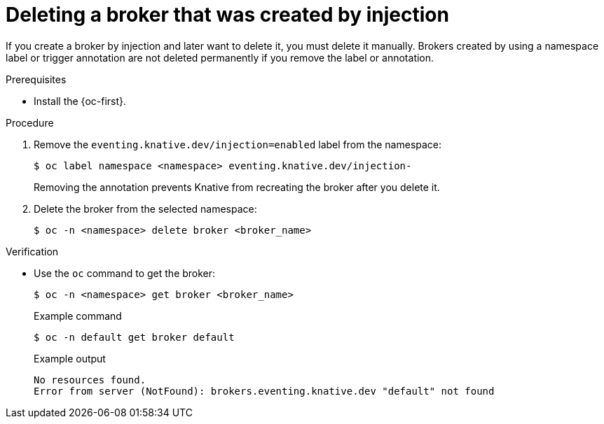 // Module included in the following assemblies:
//
// * /serverless/eventing/brokers/serverless-using-brokers.adoc

:_content-type: PROCEDURE
[id="serverless-deleting-broker-injection_{context}"]
= Deleting a broker that was created by injection

If you create a broker by injection and later want to delete it, you must delete it manually. Brokers created by using a namespace label or trigger annotation are not deleted permanently if you remove the label or annotation.

.Prerequisites

* Install the {oc-first}.

.Procedure

. Remove the `eventing.knative.dev/injection=enabled` label from the namespace:
+
[source,terminal]
----
$ oc label namespace <namespace> eventing.knative.dev/injection-
----
+
Removing the annotation prevents Knative from recreating the broker after you delete it.

. Delete the broker from the selected namespace:
+
[source,terminal]
----
$ oc -n <namespace> delete broker <broker_name>
----

.Verification

* Use the `oc` command to get the broker:
+
[source,terminal]
----
$ oc -n <namespace> get broker <broker_name>
----
+
.Example command
[source,terminal]
----
$ oc -n default get broker default
----
+
.Example output
[source,terminal]
----
No resources found.
Error from server (NotFound): brokers.eventing.knative.dev "default" not found
----
